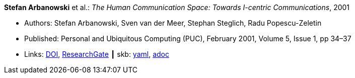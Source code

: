 //
// This file was generated by SKB-Dashboard, task 'lib-yaml2src'
// - on Wednesday November  7 at 08:42:47
// - skb-dashboard: https://www.github.com/vdmeer/skb-dashboard
//

*Stefan Arbanowski* et al.: _The Human Communication Space: Towards I-centric Communications_, 2001

* Authors: Stefan Arbanowski, Sven van der Meer, Stephan Steglich, Radu Popescu-Zeletin
* Published: Personal and Ubiquitous Computing (PUC), February 2001, Volume 5, Issue 1, pp 34–37
* Links:
      link:https://doi.org/10.1007/s007790170026[DOI],
      link:https://www.researchgate.net/publication/220141881_The_Human_Communication_Space_Towards_I-centric_Communications[ResearchGate]
    ┃ skb:
        https://github.com/vdmeer/skb/tree/master/data/library/article/2000/arbanowski-2001-puc.yaml[yaml],
        https://github.com/vdmeer/skb/tree/master/data/library/article/2000/arbanowski-2001-puc.adoc[adoc]

